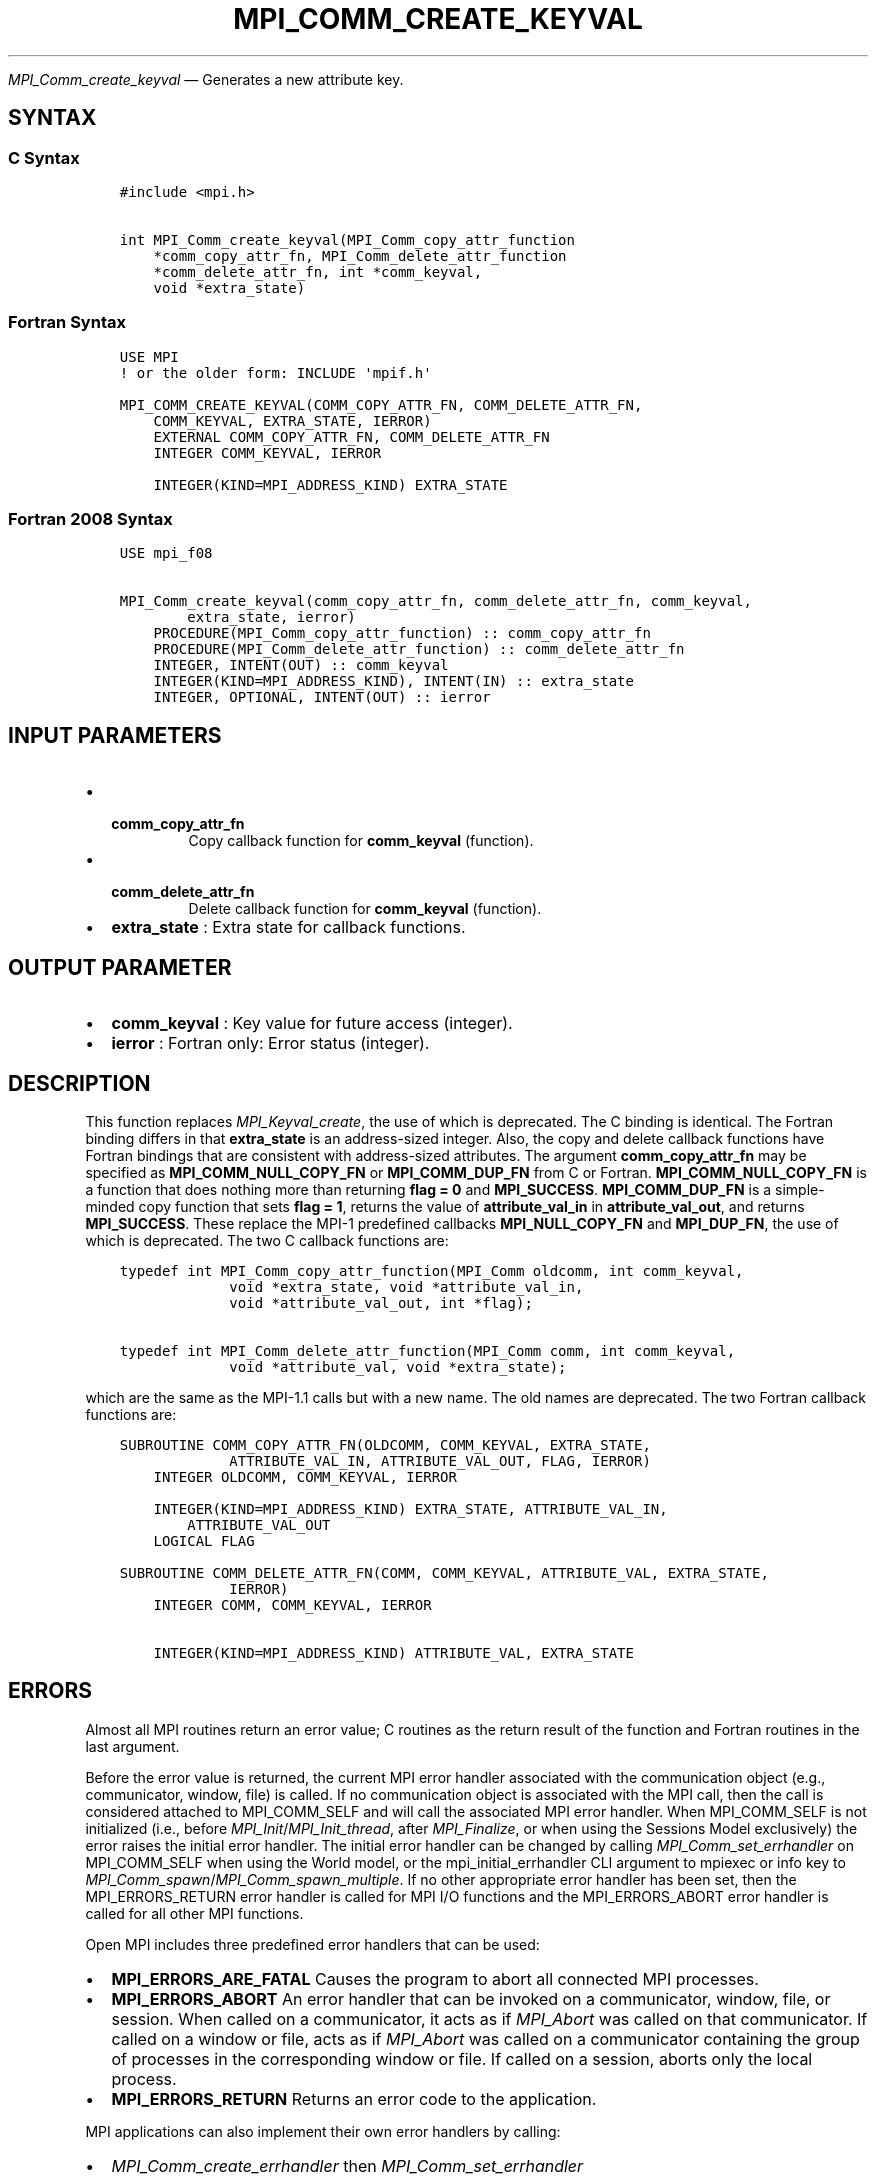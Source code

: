.\" Man page generated from reStructuredText.
.
.TH "MPI_COMM_CREATE_KEYVAL" "3" "Apr 08, 2024" "" "Open MPI"
.
.nr rst2man-indent-level 0
.
.de1 rstReportMargin
\\$1 \\n[an-margin]
level \\n[rst2man-indent-level]
level margin: \\n[rst2man-indent\\n[rst2man-indent-level]]
-
\\n[rst2man-indent0]
\\n[rst2man-indent1]
\\n[rst2man-indent2]
..
.de1 INDENT
.\" .rstReportMargin pre:
. RS \\$1
. nr rst2man-indent\\n[rst2man-indent-level] \\n[an-margin]
. nr rst2man-indent-level +1
.\" .rstReportMargin post:
..
.de UNINDENT
. RE
.\" indent \\n[an-margin]
.\" old: \\n[rst2man-indent\\n[rst2man-indent-level]]
.nr rst2man-indent-level -1
.\" new: \\n[rst2man-indent\\n[rst2man-indent-level]]
.in \\n[rst2man-indent\\n[rst2man-indent-level]]u
..
.sp
\fI\%MPI_Comm_create_keyval\fP — Generates a new attribute key.
.SH SYNTAX
.SS C Syntax
.INDENT 0.0
.INDENT 3.5
.sp
.nf
.ft C
#include <mpi.h>

int MPI_Comm_create_keyval(MPI_Comm_copy_attr_function
    *comm_copy_attr_fn, MPI_Comm_delete_attr_function
    *comm_delete_attr_fn, int *comm_keyval,
    void *extra_state)
.ft P
.fi
.UNINDENT
.UNINDENT
.SS Fortran Syntax
.INDENT 0.0
.INDENT 3.5
.sp
.nf
.ft C
USE MPI
! or the older form: INCLUDE \(aqmpif.h\(aq

MPI_COMM_CREATE_KEYVAL(COMM_COPY_ATTR_FN, COMM_DELETE_ATTR_FN,
    COMM_KEYVAL, EXTRA_STATE, IERROR)
    EXTERNAL COMM_COPY_ATTR_FN, COMM_DELETE_ATTR_FN
    INTEGER COMM_KEYVAL, IERROR

    INTEGER(KIND=MPI_ADDRESS_KIND) EXTRA_STATE
.ft P
.fi
.UNINDENT
.UNINDENT
.SS Fortran 2008 Syntax
.INDENT 0.0
.INDENT 3.5
.sp
.nf
.ft C
USE mpi_f08

MPI_Comm_create_keyval(comm_copy_attr_fn, comm_delete_attr_fn, comm_keyval,
        extra_state, ierror)
    PROCEDURE(MPI_Comm_copy_attr_function) :: comm_copy_attr_fn
    PROCEDURE(MPI_Comm_delete_attr_function) :: comm_delete_attr_fn
    INTEGER, INTENT(OUT) :: comm_keyval
    INTEGER(KIND=MPI_ADDRESS_KIND), INTENT(IN) :: extra_state
    INTEGER, OPTIONAL, INTENT(OUT) :: ierror
.ft P
.fi
.UNINDENT
.UNINDENT
.SH INPUT PARAMETERS
.INDENT 0.0
.IP \(bu 2
.INDENT 2.0
.TP
.B \fBcomm_copy_attr_fn\fP
Copy callback function for \fBcomm_keyval\fP
(function).
.UNINDENT
.IP \(bu 2
.INDENT 2.0
.TP
.B \fBcomm_delete_attr_fn\fP
Delete callback function for
\fBcomm_keyval\fP (function).
.UNINDENT
.IP \(bu 2
\fBextra_state\fP : Extra state for callback functions.
.UNINDENT
.SH OUTPUT PARAMETER
.INDENT 0.0
.IP \(bu 2
\fBcomm_keyval\fP : Key value for future access (integer).
.IP \(bu 2
\fBierror\fP : Fortran only: Error status (integer).
.UNINDENT
.SH DESCRIPTION
.sp
This function replaces \fI\%MPI_Keyval_create\fP, the use of which is
deprecated. The C binding is identical. The Fortran binding differs in
that \fBextra_state\fP is an address\-sized integer. Also, the copy and
delete callback functions have Fortran bindings that are consistent with
address\-sized attributes. The argument \fBcomm_copy_attr_fn\fP may be
specified as \fBMPI_COMM_NULL_COPY_FN\fP or \fBMPI_COMM_DUP_FN\fP from C or
Fortran. \fBMPI_COMM_NULL_COPY_FN\fP is a function that does nothing more
than returning \fBflag = 0\fP and \fBMPI_SUCCESS\fP\&. \fBMPI_COMM_DUP_FN\fP is
a simple\-minded copy function that sets \fBflag = 1\fP, returns the value
of \fBattribute_val_in\fP in \fBattribute_val_out\fP, and returns
\fBMPI_SUCCESS\fP\&. These replace the MPI\-1 predefined callbacks
\fBMPI_NULL_COPY_FN\fP and \fBMPI_DUP_FN\fP, the use of which is deprecated.
The two C callback functions are:
.INDENT 0.0
.INDENT 3.5
.sp
.nf
.ft C
typedef int MPI_Comm_copy_attr_function(MPI_Comm oldcomm, int comm_keyval,
             void *extra_state, void *attribute_val_in,
             void *attribute_val_out, int *flag);

typedef int MPI_Comm_delete_attr_function(MPI_Comm comm, int comm_keyval,
             void *attribute_val, void *extra_state);
.ft P
.fi
.UNINDENT
.UNINDENT
.sp
which are the same as the MPI\-1.1 calls but with a new name. The old
names are deprecated. The two Fortran callback functions are:
.INDENT 0.0
.INDENT 3.5
.sp
.nf
.ft C
SUBROUTINE COMM_COPY_ATTR_FN(OLDCOMM, COMM_KEYVAL, EXTRA_STATE,
             ATTRIBUTE_VAL_IN, ATTRIBUTE_VAL_OUT, FLAG, IERROR)
    INTEGER OLDCOMM, COMM_KEYVAL, IERROR

    INTEGER(KIND=MPI_ADDRESS_KIND) EXTRA_STATE, ATTRIBUTE_VAL_IN,
        ATTRIBUTE_VAL_OUT
    LOGICAL FLAG

SUBROUTINE COMM_DELETE_ATTR_FN(COMM, COMM_KEYVAL, ATTRIBUTE_VAL, EXTRA_STATE,
             IERROR)
    INTEGER COMM, COMM_KEYVAL, IERROR

    INTEGER(KIND=MPI_ADDRESS_KIND) ATTRIBUTE_VAL, EXTRA_STATE
.ft P
.fi
.UNINDENT
.UNINDENT
.SH ERRORS
.sp
Almost all MPI routines return an error value; C routines as the return result
of the function and Fortran routines in the last argument.
.sp
Before the error value is returned, the current MPI error handler associated
with the communication object (e.g., communicator, window, file) is called.
If no communication object is associated with the MPI call, then the call is
considered attached to MPI_COMM_SELF and will call the associated MPI error
handler. When MPI_COMM_SELF is not initialized (i.e., before
\fI\%MPI_Init\fP/\fI\%MPI_Init_thread\fP, after \fI\%MPI_Finalize\fP, or when using the Sessions
Model exclusively) the error raises the initial error handler. The initial
error handler can be changed by calling \fI\%MPI_Comm_set_errhandler\fP on
MPI_COMM_SELF when using the World model, or the mpi_initial_errhandler CLI
argument to mpiexec or info key to \fI\%MPI_Comm_spawn\fP/\fI\%MPI_Comm_spawn_multiple\fP\&.
If no other appropriate error handler has been set, then the MPI_ERRORS_RETURN
error handler is called for MPI I/O functions and the MPI_ERRORS_ABORT error
handler is called for all other MPI functions.
.sp
Open MPI includes three predefined error handlers that can be used:
.INDENT 0.0
.IP \(bu 2
\fBMPI_ERRORS_ARE_FATAL\fP
Causes the program to abort all connected MPI processes.
.IP \(bu 2
\fBMPI_ERRORS_ABORT\fP
An error handler that can be invoked on a communicator,
window, file, or session. When called on a communicator, it
acts as if \fI\%MPI_Abort\fP was called on that communicator. If
called on a window or file, acts as if \fI\%MPI_Abort\fP was called
on a communicator containing the group of processes in the
corresponding window or file. If called on a session,
aborts only the local process.
.IP \(bu 2
\fBMPI_ERRORS_RETURN\fP
Returns an error code to the application.
.UNINDENT
.sp
MPI applications can also implement their own error handlers by calling:
.INDENT 0.0
.IP \(bu 2
\fI\%MPI_Comm_create_errhandler\fP then \fI\%MPI_Comm_set_errhandler\fP
.IP \(bu 2
\fI\%MPI_File_create_errhandler\fP then \fI\%MPI_File_set_errhandler\fP
.IP \(bu 2
\fI\%MPI_Session_create_errhandler\fP then \fI\%MPI_Session_set_errhandler\fP or at \fI\%MPI_Session_init\fP
.IP \(bu 2
\fI\%MPI_Win_create_errhandler\fP then \fI\%MPI_Win_set_errhandler\fP
.UNINDENT
.sp
Note that MPI does not guarantee that an MPI program can continue past
an error.
.sp
See the \fI\%MPI man page\fP for a full list of \fI\%MPI error codes\fP\&.
.sp
See the Error Handling section of the MPI\-3.1 standard for
more information.
.sp
\fBSEE ALSO:\fP
.INDENT 0.0
.INDENT 3.5
.INDENT 0.0
.IP \(bu 2
\fI\%MPI_Comm_free_keyval\fP
.UNINDENT
.UNINDENT
.UNINDENT
.SH COPYRIGHT
2003-2024, The Open MPI Community
.\" Generated by docutils manpage writer.
.

